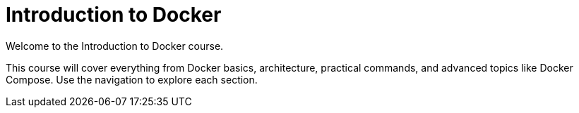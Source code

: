 = Introduction to Docker

Welcome to the Introduction to Docker course.

This course will cover everything from Docker basics, architecture, practical commands, and advanced topics like Docker Compose. Use the navigation to explore each section.